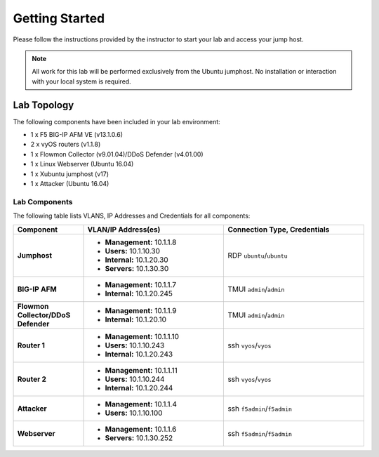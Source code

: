 Getting Started
---------------

Please follow the instructions provided by the instructor to start your
lab and access your jump host.

.. NOTE::
	 All work for this lab will be performed exclusively from the Ubuntu
	 jumphost. No installation or interaction with your local system is
	 required.

Lab Topology
~~~~~~~~~~~~

The following components have been included in your lab environment:

- 1 x F5 BIG-IP AFM VE (v13.1.0.6)
- 2 x vyOS routers (v1.1.8)
- 1 x Flowmon Collector (v9.01.04)/DDoS Defender (v4.01.00)
- 1 x Linux Webserver (Ubuntu 16.04)
- 1 x Xubuntu jumphost (v17)
- 1 x Attacker (Ubuntu 16.04)

Lab Components
^^^^^^^^^^^^^^

The following table lists VLANS, IP Addresses and Credentials for all
components:

.. list-table::
    :widths: 20 40 40
    :header-rows: 1
    :stub-columns: 1

    * - **Component**
      - **VLAN/IP Address(es)**
      - **Connection Type, Credentials**
    * - Jumphost
      - - **Management:** 10.1.1.8
        - **Users:** 10.1.10.30
        - **Internal:** 10.1.20.30
        - **Servers:** 10.1.30.30
      - RDP ``ubuntu``/``ubuntu``
    * - BIG-IP AFM
      - - **Management:** 10.1.1.7
        - **Internal:** 10.1.20.245
      - TMUI ``admin``/``admin``
    * - Flowmon Collector/DDoS Defender
      - - **Management:** 10.1.1.9
        - **Internal:** 10.1.20.10
      - TMUI ``admin``/``admin``
    * - Router 1
      - - **Management:** 10.1.1.10
        - **Users:** 10.1.10.243
        - **Internal:** 10.1.20.243
      - ssh ``vyos``/``vyos``
    * - Router 2
      - - **Management:** 10.1.1.11
        - **Users:** 10.1.10.244
        - **Internal:** 10.1.20.244
      - ssh ``vyos``/``vyos``
    * - Attacker
      - - **Management:** 10.1.1.4
        - **Users:** 10.1.10.100
      - ssh ``f5admin``/``f5admin``
    * - Webserver
      - - **Management:** 10.1.1.6
        - **Servers:** 10.1.30.252
      - ssh ``f5admin``/``f5admin``
